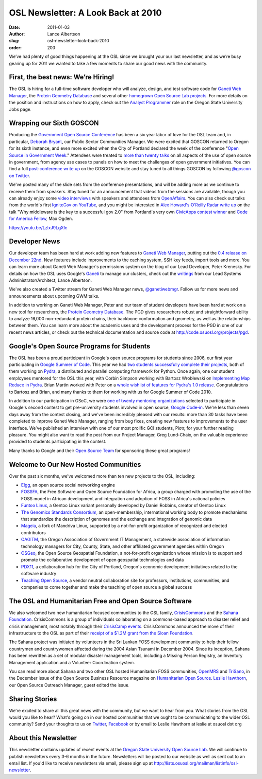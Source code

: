 OSL Newsletter: A Look Back at 2010
===================================
:date: 2011-01-03
:author: Lance Albertson
:slug: osl-newsletter-look-back-2010
:order: 200

We’ve had plenty of good things happening at the OSL since we brought your our
last newsletter, and as we’re busy gearing up for 2011 we wanted to take a few
moments to share our good news with the community.

First, the best news: We’re Hiring!
-----------------------------------

The OSL is hiring for a full-time software developer who will analyze, design,
and test software code for `Ganeti Web Manager`_, the
`Protein Geometry Database`__ and several other
`homegrown Open Source Lab projects`_. For more details on the position and
instructions on how to apply, check out the `Analyst Programmer`_ role on the
Oregon State University Jobs page.

__ http://code.osuosl.org/projects/pgd
.. _homegrown Open Source Lab projects: http://code.osuosl.org/projects
.. _Analyst Programmer: http://jobs.oregonstate.edu/applicants/Central?quickFind=57774

Wrapping our Sixth GOSCON
-------------------------

Producing the `Government Open Source Conference`_ has been a six year labor of
love for the OSL team and, in particular, `Deborah Bryant`_, our Public Sector
Communities Manager. We were excited that GOSCON returned to Oregon for its
sixth instance, and even more excited when the City of Portland declared the
week of the conference "`Open Source in Government Week`_." Attendees were
treated to `more than twenty talks`_ on all aspects of the use of open source in
government, from agency use cases to panels on how to meet the challenges of
open government initiatives. You can find a full `post-conference write up`_ on
the GOSCON website and stay tuned to all things GOSCON by following
`@goscon on Twitter`_.

We've posted many of the slide sets from the conference presentations, and
will be adding more as we continue to receive them from speakers. Stay tuned for
an announcement that videos from the sessions are available, though you can
already enjoy some `video interviews`_ with speakers and attendees from
`OpenAffairs`_. You can also check out talks from the world's first
`IgniteGov on YouTube`_, and you might be interested in
`Alex Howard's O'Reilly Radar write up`_ on the talk "Why middleware is the key
to a successful gov 2.0" from Portland's very own `CivicApps contest winner`_
and `Code for America Fellow`_, Max Ogden.

https://youtu.be/LzlxJ9LgXIc

.. _Government Open Source Conference: http://goscon.org/
.. _Deborah Bryant: http://www.bryantsblog.com/
.. _Open Source in Government Week: http://goscon.org/pdx-goscon-release
.. _more than twenty talks: http://goscon.org/program
.. _post-conference write up: http://goscon.org/wrapping-our-sixth-goscon
.. _@goscon on Twitter: http://twitter.com/goscon
.. _video interviews: http://www.youtube.com/user/OpenAffairs
.. _OpenAffairs: http://www.openaffairs.tv/
.. _IgniteGov on YouTube: http://www.youtube.com/ignitegov
.. _Alex Howard's O'Reilly Radar write up: http://radar.oreilly.com/2010/11/coding-the-middleware-for-open.html
.. _CivicApps contest winner: http://www.civicapps.org/news/civicapps-awards-congrats-round-2-winners-and-runners
.. _Code for America Fellow: http://siliconflorist.com/2010/11/01/max-ogden-civicapps-pdx-api-fame-garners-code-america-fellowship/

Developer News
--------------

Our developer team has been hard at work adding new features to
`Ganeti Web Manager`_, putting out the `0.4 release on December 22nd`_. New
features include improvements to the caching system, SSH key feeds, import tools
and more. You can learn more about Ganeti Web Manager's permissions system on
the blog of our Lead Developer, Peter Krenesky. For details on how the OSL uses
Google's `Ganeti`_ to manage our clusters, check out the `writings`_ from our
Lead Systems Administrator/Architect, Lance Albertson.

We've also created a Twitter stream for Ganeti Web Manager news,
`@ganetiwebmgr`_. Follow us for more news and announcements about upcoming GWM
talks.

In addition to working on Ganeti Web Manager, Peter and our team of student
developers have been hard at work on a new tool for researchers, the
`Protein Geometry Database`_. The PGD gives researchers robust and
straightforward ability to analyze 16,000 non-redundant protein chains, their
backbone conformation and geometry, as well as the relationships between them.
You can learn more about the academic uses and the development process for the
PGD in one of our recent news articles, or check out the technical documentation
and source code at http://code.osuosl.org/projects/pgd.

.. _0.4 release on December 22nd: http://www.lancealbertson.com/2010/12/ganeti-web-manager-0-4-released/
.. _Ganeti: http://code.google.com/p/ganeti/
.. _writings: http://www.lancealbertson.com/category/ganeti/
.. _@ganetiwebmgr: http://twitter.com/ganetiwebmgr
.. _Protein Geometry Database: http://pgd.science.oregonstate.edu/

Google's Open Source Programs for Students
------------------------------------------

The OSL has been a proud participant in Google's open source programs for
students since 2006, our first year participating in `Google Summer of Code`_.
This year we had `two students successfully complete their projects`_, both of
them working on `Pydra`_, a distributed and parallel computing framework for
Python. Once again, one our student employees mentored for the OSL this year,
with Corbin Simpson working with Bartosz Wroblewski on
`Implementing Map Reduce in Pydra`_. Brian Martin worked with Peter on a
`whole wishlist of features for Pydra's 1.0 release`_. Congratulations to
Bartosz and Brian, and many thanks to them for working with us for Google Summer
of Code 2010.

In addition to our participation in GSoC, we were
`one of twenty mentoring organizations`_ selected to participate in Google's
second contest to get pre-university students involved in open source,
`Google Code-in`_. We're less than seven days away from the contest closing, and
we've been incredibly pleased with our results: more than 30 tasks have been
completed to improve Ganeti Web Manager, ranging from bug fixes, creating new
features to improvements to the user interface. We've published an interview
with one of our most prolific GCI students, Piotr, for your further reading
pleasure. You might also want to read the post from our Project Manager, Greg
Lund-Chaix, on the valuable experience provided to students participating in the
contest.

Many thanks to Google and their `Open Source Team`_ for sponsoring these great
programs!

.. _Google Summer of Code: http://code.google.com/soc/
.. _two students successfully complete their projects: http://www.google-melange.com/gsoc/org/home/google/gsoc2010/osuosl
.. _Pydra: http://pydra-project.osuosl.org/
.. _Implementing Map Reduce in Pydra: http://www.google-melange.com/gsoc/student_project/show/google/gsoc2010/osuosl/t127230761549
.. _whole wishlist of features for Pydra's 1.0 release: http://www.google-melange.com/gsoc/student_project/show/google/gsoc2010/osuosl/t127230761596
.. _one of twenty mentoring organizations: http://google-opensource.blogspot.com/2010/11/announcing-accepted-organizations-for.html
.. _Google Code-in: http://code.google.com/opensource/gci/2010-11/index.html
.. _Open Source Team: http://code.google.com/opensource/

Welcome to Our New Hosted Communities
-------------------------------------

Over the past six months, we've welcomed more than ten new projects to the OSL,
including:

* `Elgg`_, an open source social networking engine
* `FOSSFA`_, the Free Software and Open Source Foundation for Africa, a group
  charged with promoting the use of the FOSS model in African development and integration and adoption of FOSS in Africa's national policies
* `Funtoo Linux`_, a Gentoo Linux variant personally developed by Daniel
  Robbins, creator of Gentoo Linux
* `The Genomics Standards Consortium`_, an open-membership, international
  working body to promote mechanisms that standardize the description of genomes
  and the exchange and integration of genomic data
* `Mageia`_, a fork of Mandriva Linux, supported by a not-for-profit
  organization of recognized and elected contributors
* `OAGITM`_, the Oregon Association of Government IT Management, a statewide
  association of information technology managers for City, County, State, and
  other affiliated government agencies within Oregon
* `OSGeo`_, the Open Source Geospatial Foundation, a not-for-profit organization
  whose mission is to support and promote the collaborative development of open
  geospatial technologies and data
* `PDX11`_, a collaboration hub for the City of Portland, Oregon's economic
  development initiatives related to the software industry
* `Teaching Open Source`_, a vendor neutral collaboration site for professors,
  institutions, communities, and companies to come together and make the
  teaching of open source a global success

.. _Elgg: http://www.elgg.org/
.. _FOSSFA: http://www.fossfa.net/
.. _Funtoo Linux: http://www.funtoo.org/
.. _The Genomics Standards Consortium: http://gensc.org/
.. _Mageia: http://mageia.org/
.. _OAGITM: http://www.oagitm.org/
.. _OSGeo: http://osgeo.org/
.. _PDX11: http://pdx11.org/
.. _Teaching Open Source: http://teachingopensource.org/

The OSL and Humanitarian Free and Open Source Software
------------------------------------------------------

We also welcomed two new humanitarian focused communities to the OSL family,
`CrisisCommons`_ and the `Sahana Foundation`_. CrisisCommons is a group of
individuals collaborating on a commons-based approach to disaster relief and
crisis management, most notably through their `CrisisCamp events`_.
CrisisCommons announced the move of their infrastructure to the OSL as part of
their `receipt of a $1.2M grant from the Sloan Foundation`_.

The Sahana project was initiated by volunteers in the Sri Lankan FOSS
development community to help their fellow countrymen and countrywomen affected
during the 2004 Asian Tsunami in December 2004. Since its inception, Sahana has
been rewritten as a set of modular disaster management tools, including a
Missing Person Registry, an Inventory Management application and a Volunteer
Coordination system.

You can read more about Sahana and two other OSL hosted Humanitarian FOSS
communities, `OpenMRS`_ and `TriSano`_, in the December issue of the Open Source
Business Resource magazine on `Humanitarian Open Source`_. `Leslie Hawthorn`_,
our Open Source Outreach Manager, guest edited the issue.

.. _CrisisCommons: http://crisiscommons.org/
.. _Sahana Foundation: http://sahanafoundation.org/
.. _CrisisCamp events: http://crisiscommons.org/crisiscamp/
.. _receipt of a $1.2M grant from the Sloan Foundation: http://crisiscommons.org/blog/2010/12/14/twinkles-sloan-foundation-awards-crisiscommons-two-year-1-2-million-grant/
.. _OpenMRS: http://openmrs.org/
.. _TriSano: http://www.trisano.org/
.. _Humanitarian Open Source: http://osbr.ca/ojs/index.php/osbr/issue/view/114
.. _Leslie Hawthorn: http://hawthornlandings.org/

Sharing Stories
---------------

We're excited to share all this great news with the community, but we want to
hear from you. What stories from the OSL would you like to hear? What's going on
in our hosted communities that we ought to be communicating to the wider OSL
community? Send your thoughts to us on `Twitter`_, `Facebook`_ or by email to
Leslie Hawthorn at leslie at osuosl dot org

.. _Twitter: http://twitter.com/osuosl
.. _Facebook: http://www.facebook.com/pages/Open-Source-Lab/9136692949

About this Newsletter
---------------------

This newsletter contains updates of recent events at the
`Oregon State University Open Source Lab`_. We will continue to publish
newsletters every 3-6 months in the future. Newsletters will be posted to our
website as well as sent out to an email list. If you'd like to receive
newsletters via email, please sign up at
http://lists.osuosl.org/mailman/listinfo/osl-newsletter.

.. _Oregon State University Open Source Lab: /
.. _Ganeti Web Manager: http://code.osuosl.org/projects/ganeti-webmgr
